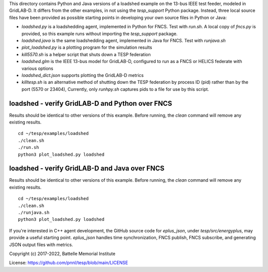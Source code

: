 
This directory contains Python and Java versions of a
loadshed example on the 13-bus IEEE test feeder, modeled
in GridLAB-D. It differs from the other examples, in
not using the *tesp_support* Python package. Instead, three
local source files have been provided as possible starting
points in developing your own source files in Python or Java:

- *loadshed.py* is a loadshedding agent, implemented in Python for FNCS. Test with *run.sh*. A local copy of *fncs.py* is provided, so this example runs without importing the *tesp_support* package.
- *loadshed.java* is the same loadshedding agent, implemented in Java for FNCS. Test with *runjava.sh*
- *plot_loadshed.py* is a plotting program for the simulation results
- *kill5570.sh* is a helper script that shuts down a TESP federation
- *loadshed.glm* is the IEEE 13-bus model for GridLAB-D, configured to run as a FNCS or HELICS federate with various options
- *loadshed_dict.json* supports plotting the GridLAB-D metrics
- *killtesp.sh* is an alternative method of shutting down the TESP federation by process ID (pid) rather than by the port (5570 or 23404), Currently, only *runhpy.sh* captures pids to a file for use by this script.


loadshed - verify GridLAB-D and Python over FNCS
~~~~~~~~~~~~~~~~~~~~~~~~~~~~~~~~~~~~~~~~~~~~~~~~

Results should be identical to other versions of this example.
Before running, the *clean* command will remove any existing results.

::

 cd ~/tesp/examples/loadshed
 ./clean.sh
 ./run.sh
 python3 plot_loadshed.py loadshed


loadshed - verify GridLAB-D and Java over FNCS
~~~~~~~~~~~~~~~~~~~~~~~~~~~~~~~~~~~~~~~~~~~~~~

Results should be identical to other versions of this example.
Before running, the *clean* command will remove any existing results.

::

 cd ~/tesp/examples/loadshed
 ./clean.sh
 ./runjava.sh
 python3 plot_loadshed.py loadshed


If you're interested in C++ agent development, the GitHub
source code for *eplus_json*, under *tesp/src/energyplus*,
may provide a useful starting point. *eplus_json* handles
time synchronization, FNCS publish, FNCS subscribe, and
generating JSON output files with metrics.

Copyright (c) 2017-2022, Battelle Memorial Institute

License: https://github.com/pnnl/tesp/blob/main/LICENSE


